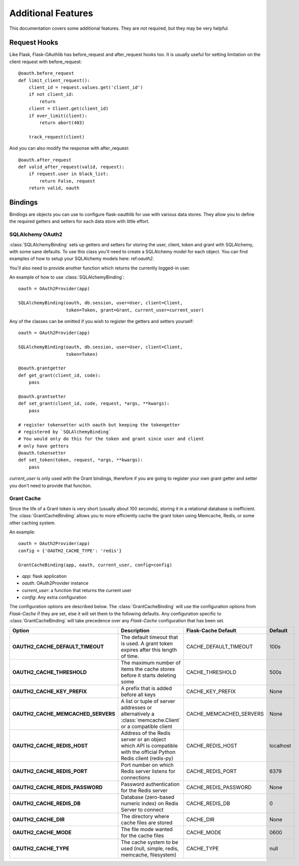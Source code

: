Additional Features
===================

This documentation covers some additional features. They are not required,
but they may be very helpful.

Request Hooks
-------------

Like Flask, Flask-OAuthlib has before_request and after_request hooks too.
It is usually useful for setting limitation on the client request with
before_request::

    @oauth.before_request
    def limit_client_request():
        client_id = request.values.get('client_id')
        if not client_id:
            return
        client = Client.get(client_id)
        if over_limit(client):
            return abort(403)

        track_request(client)

And you can also modify the response with after_request::

    @oauth.after_request
    def valid_after_request(valid, request):
        if request.user in black_list:
            return False, request
        return valid, oauth

Bindings
--------

Bindings are objects you can use to configure flask-oauthlib for use with
various data stores. They allow you to define the required getters and setters
for each data store with little effort.

SQLAlchemy OAuth2
`````````````````

:class:`SQLAlchemyBinding` sets up getters and setters for storing the user,
client, token and grant with SQLAlchemy, with some sane defaults. To use this
class you'll need to create a SQLAlchemy model for each object. You can find
examples of how to setup your SQLAlchemy models here: ref:`oauth2`.

You'll also need to provide another function which returns the currently
logged-in user.

An example of how to use :class:`SQLAlchemyBinding`::

    oauth = OAuth2Provider(app)

    SQLAlchemyBinding(oauth, db.session, user=User, client=Client,
                      token=Token, grant=Grant, current_user=current_user)

Any of the classes can be omitted if you wish to register the getters and
setters yourself::

    oauth = OAuth2Provider(app)

    SQLAlchemyBinding(oauth, db.session, user=User, client=Client,
                      token=Token)

    @oauth.grantgetter
    def get_grant(client_id, code):
        pass

    @oauth.grantsetter
    def set_grant(client_id, code, request, *args, **kwargs):
        pass

    # register tokensetter with oauth but keeping the tokengetter
    # registered by `SQLAlchemyBinding`
    # You would only do this for the token and grant since user and client
    # only have getters
    @oauth.tokensetter
    def set_token(token, request, *args, **kwargs):
        pass

`current_user` is only used with the Grant bindings, therefore if you are going
to register your own grant getter and setter you don't need to provide that
function.

Grant Cache
```````````

Since the life of a Grant token is very short (usually about 100 seconds),
storing it in a relational database is inefficient.
The :class:`GrantCacheBinding` allows you to more efficiently cache the grant
token using Memcache, Redis, or some other caching system.

An example::

    oauth = OAuth2Provider(app)
    config = {'OAUTH2_CACHE_TYPE': 'redis'}

    GrantCacheBinding(app, oauth, current_user, config=config)

- `app`: flask application
- `oauth`: OAuth2Provider instance
- `current_user`: a function that returns the current user
- `config`: Any extra configuration

The configuration options are described below. The :class:`GrantCacheBinding`
will use the configuration options from `Flask-Cache` if they are set, else it
will set them to the following defaults. Any configuration specific to
:class:`GrantCacheBinding` will take precedence over any `Flask-Cache`
configuration that has been set.

+------------------------------------+-------------------------------------------------------------------------------------------------------------------+-------------------------+-------------+
| **Option**                         | **Description**                                                                                                   | **Flask-Cache Default** | **Default** |
+------------------------------------+-------------------------------------------------------------------------------------------------------------------+-------------------------+-------------+
| **OAUTH2_CACHE_DEFAULT_TIMEOUT**   | The default timeout that is used. A grant token expires after this length of time.                                | CACHE_DEFAULT_TIMEOUT   | 100s        |
+------------------------------------+-------------------------------------------------------------------------------------------------------------------+-------------------------+-------------+
| **OAUTH2_CACHE_THRESHOLD**         | The maximum number of items the cache stores before it starts deleting some                                       | CACHE_THRESHOLD         | 500s        |
+------------------------------------+-------------------------------------------------------------------------------------------------------------------+-------------------------+-------------+
| **OAUTH2_CACHE_KEY_PREFIX**        | A prefix that is added before all keys                                                                            | CACHE_KEY_PREFIX        | None        |
+------------------------------------+-------------------------------------------------------------------------------------------------------------------+-------------------------+-------------+
| **OAUTH2_CACHE_MEMCACHED_SERVERS** | A list or tuple of server addresses or alternatively a :class:`memcache.Client` or a compatible client            | CACHE_MEMCACHED_SERVERS | None        |
+------------------------------------+-------------------------------------------------------------------------------------------------------------------+-------------------------+-------------+
| **OAUTH2_CACHE_REDIS_HOST**        | Address of the Redis server or an object which API is compatible with the official Python Redis client (redis-py) | CACHE_REDIS_HOST        | localhost   |
+------------------------------------+-------------------------------------------------------------------------------------------------------------------+-------------------------+-------------+
| **OAUTH2_CACHE_REDIS_PORT**        | Port number on which Redis server listens for connections                                                         | CACHE_REDIS_PORT        | 6379        |
+------------------------------------+-------------------------------------------------------------------------------------------------------------------+-------------------------+-------------+
| **OAUTH2_CACHE_REDIS_PASSWORD**    | Password authentication for the Redis server                                                                      | CACHE_REDIS_PASSWORD    | None        |
+------------------------------------+-------------------------------------------------------------------------------------------------------------------+-------------------------+-------------+
| **OAUTH2_CACHE_REDIS_DB**          | Database (zero-based numeric index) on Redis Server to connect                                                    | CACHE_REDIS_DB          | 0           |
+------------------------------------+-------------------------------------------------------------------------------------------------------------------+-------------------------+-------------+
| **OAUTH2_CACHE_DIR**               | The directory where cache files are stored                                                                        | CACHE_DIR               | None        |
+------------------------------------+-------------------------------------------------------------------------------------------------------------------+-------------------------+-------------+
| **OAUTH2_CACHE_MODE**              | The file mode wanted for the cache files                                                                          | CACHE_MODE              | 0600        |
+------------------------------------+-------------------------------------------------------------------------------------------------------------------+-------------------------+-------------+
| **OAUTH2_CACHE_TYPE**              | The cache system to be used (null, simple, redis, memcache, filesystem)                                           | CACHE_TYPE              | null        |
+------------------------------------+-------------------------------------------------------------------------------------------------------------------+-------------------------+-------------+
